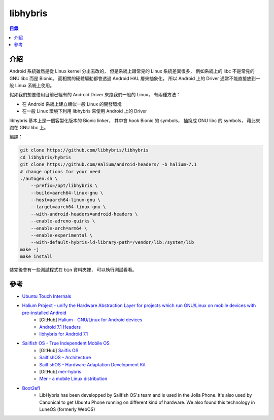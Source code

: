 ========================================
libhybris
========================================


.. contents:: 目錄


介紹
========================================

.. image:: /images/android/libhybris.png


Android 系統雖然是從 Linux kernel 分出去改的，
但是系統上跟常見的 Linux 系統差異很多，
例如系統上的 libc 不是常見的 GNU libc 而是 Bionic。
而相關的硬體驅動都會透過 Android HAL 層來抽象化，
所以 Android 上的 Driver 通常不能直接放到一般 Linux 系統上使用。

假如我們想要借用目前已經有的 Android Driver 來跑我們一般的 Linux，
有兩種方法：

* 在 Android 系統上建立類似一般 Linux 的開發環境
* 在一般 Linux 環境下利用 libhybris 來使用 Android 上的 Driver


libhybris 基本上是一個客製化版本的 Bionic linker，
其中會 hook Bionic 的 symbols，
抽換成 GNU libc 的 symbols，
藉此來跑在 GNU libc 上。


編譯：

.. code-block:: sh

    git clone https://github.com/libhybris/libhybris
    cd libhybris/hybris
    git clone https://github.com/Halium/android-headers/ -b halium-7.1
    # change options for your need
    ./autogen.sh \
        --prefix=/opt/libhybris \
        --build=aarch64-linux-gnu \
        --host=aarch64-linux-gnu \
        --target=aarch64-linux-gnu \
        --with-android-headers=android-headers \
        --enable-adreno-quirks \
        --enable-arch=arm64 \
        --enable-experimental \
        --with-default-hybris-ld-library-path=/vendor/lib:/system/lib
    make -j
    make install


裝完後會有一些測試程式在 ``bin`` 資料夾裡，
可以執行測試看看。



參考
========================================

* `Ubuntu Touch Internals <https://elinux.org/images/c/cf/Ubuntu_Touch_Internals_1.pdf>`_

* `Halium Project - unify the Hardware Abstraction Layer for projects which run GNU/Linux on mobile devices with pre-installed Android <https://halium.org/>`_
    - [GitHub] `Halium - GNU/Linux for Android devices <https://github.com/halium/>`_
    - `Android 7.1 Headers <https://github.com/Halium/android-headers/tree/halium-7.1>`_
    - `libhybris for Android 7.1 <https://github.com/halium-packaging/libhybris/tree/halium-7.1>`_

* `Sailfish OS - True Independent Mobile OS <https://sailfishos.org/>`_
    - [GitHub] `Sailfis OS <https://github.com/sailfishos>`_
    - `SailfishOS - Architecture <https://sailfishos.org/wiki/Architecture>`_
    - `SailfishOS - Hardware Adaptation Development Kit <https://sailfishos.org/wiki/Hardware_Adaptation_Development_Kit>`_
    - [GitHub] `mer-hybris <https://github.com/mer-hybris>`_
    - `Mer - a mobile Linux distribution <https://mer-project.blogspot.tw/>`_

* `Boot2efl <https://phab.enlightenment.org/w/boot2efl/>`_
    - LibHybris has been developped by Sailfish OS's team and is used in the Jolla Phone. It's also used by Canonical to get Ubuntu Phone running on different kind of hardware. We also found this technology in LuneOS (formerly WebOS)
